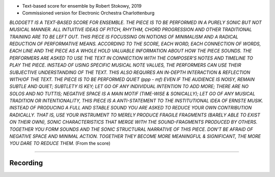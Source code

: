 .. title: Blodgett (Robert Stokowy)
.. slug: blodgett
.. date: 2021-11-15
.. tags:
.. category: commission
.. link:
.. description:
.. type: text
.. priority: 0

- Text-based score for ensemble by Robert Stokowy, 2019
- Commissioned version for Electronic Orchestra Charlottenburg

*BLODGETT IS A TEXT-BASED SCORE FOR ENSEMBLE. THE  PIECE  IS TO  BE  PERFORMED  IN A  PURELY  SONIC  BUT  NOT  MUSICAL  MANNER. ALL  INTUITIVE  IDEAS  OF  PITCH,  RHYTHM,  CHORD  PROGRESSION AND OTHER TRADITIONAL TRAINING ARE TO BE LEFT OUT. THIS PIECE IS FOCUSSING ON NOTIONS OF MINIMALISM AND A RADICAL REDUCTION OF PERFORMATIVE MEANS.  ACCORDING TO THE SCORE, EACH WORD, EACH CONNECTION OF WORDS, EACH LINE AND THE PIECE AS A WHOLE HOLD VALUABLE INFORMATION ABOUT  HOW THE  PIECE  SOUNDS. THE  PERFORMERS ARE ASKED TO  USE THE TEXT  IN  CONNECTION WITH THE  COMPOSER’S  NOTES AND TIMELINE TO PLAY THE PIECE. INSTEAD OF USING SPECIFIC MUSICAL NOTE VALUES, THE PERFORMERS CAN USE THEIR SUBJECTIVE UNDERSTANDING OF THE TEXT. THIS ALSO REQUIRES AN IN-DEPTH INTERACTION & REFLECTION WITH/OF THE TEXT.  THE  PIECE  IS TO  BE  PERFORMED  QUIET  (ppp  -  mf) EVEN  IF THE AUDIENCE  IS  NOISY,  REMAIN  SUBTLE AND  QUIET;  SUBTLETY  IS  KEY;  LET  GO  OF ANY INDIVIDUAL INTENTION TO ADD MORE; THERE ARE NO SOLOS AND NO TUTTIS; NEGATIVE SPACE IS A MAIN MOTIF (TIME-WISE & SONICALLY); LET GO OF ANY MUSICAL TRADITION OR INTENTIONALITY, THIS PIECE IS A ANTI-STATEMENT TO THE INSTITUTIONAL IDEA OF ERNSTE MUSIK. INSTEAD  OF  PRODUCING  A FULL AND  STABLE  SOUND  YOU  ARE  ASKED  TO  REDUCE  YOUR  OWN  CONTRIBUTION  RADICALLY.  THAT  IS,  USE  YOUR INSTRUMENT TO MERELY PRODUCE FRAGILE FRAGMENTS (BARELY ABLE TO EXIST ON THEIR OWN), SONIC CHARACTERISTICS THAT MERGE WITH THE SOUND-FRAGMENTS PRODUCED BY OTHERS. TOGETHER YOU FORM SOUNDS AND THE SONIC STRUCTURAL NARRATIVE OF THIS PIECE. DON’T BE AFRAID OF NEGATIVE SPACE AND MINIMAL ACTION. TOGETHER THEY BECOME MORE MEANINGFUL & SIGNIFICANT, THE MORE YOU DARE TO REDUCE THEM.* (From the score)

------

Recording
---------

.. raw:: html

 <audio controls preload="none">
   <source src="/audio/EOC-Essen_blodgett.mp3" type="audio/mp3">
 </audio>
